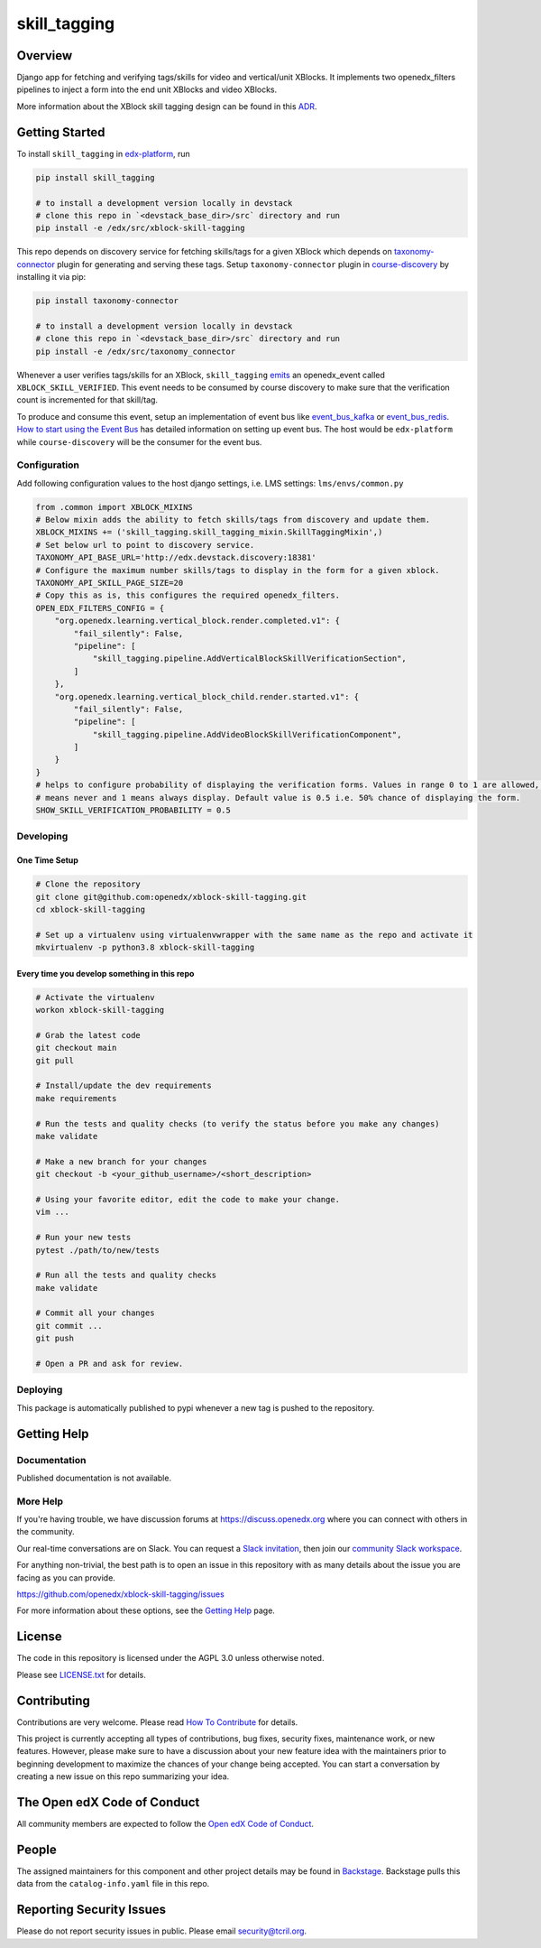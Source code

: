 skill_tagging
#############################

|pypi-badge| |ci-badge| |codecov-badge| |doc-badge| |pyversions-badge|
|license-badge| |status-badge|

Overview
********

Django app for fetching and verifying tags/skills for video and vertical/unit
XBlocks. It implements two openedx_filters pipelines to inject a form into the end
unit XBlocks and video XBlocks.

.. image:: https://user-images.githubusercontent.com/10894099/210078679-3cbac3d1-55a7-4fba-b841-7fb4468f32c5.png
   :target: https://user-images.githubusercontent.com/10894099/210078679-3cbac3d1-55a7-4fba-b841-7fb4468f32c5.png
   :alt: vertical block verification form

.. image:: https://user-images.githubusercontent.com/10894099/212285572-efa5cfd5-e9c5-411d-8d15-541c43445ec0.png
   :target: https://user-images.githubusercontent.com/10894099/212285572-efa5cfd5-e9c5-411d-8d15-541c43445ec0.png
   :alt: video block verification form

More information about the XBlock skill tagging design can be found in this
`ADR`_.

.. _ADR: https://github.com/openedx/taxonomy-connector/blob/master/docs/decisions/0001-xblock-skill-tagging-design.rst


Getting Started
***************

To install ``skill_tagging`` in `edx-platform`_, run

.. code-block::

   pip install skill_tagging

   # to install a development version locally in devstack
   # clone this repo in `<devstack_base_dir>/src` directory and run
   pip install -e /edx/src/xblock-skill-tagging

.. _edx-platform: https://github.com/openedx/edx-platform

This repo depends on discovery service for fetching skills/tags for a given
XBlock which depends on `taxonomy-connector`_ plugin for generating and serving these
tags. Setup ``taxonomy-connector`` plugin in `course-discovery`_ by installing it
via pip:

.. code-block::

   pip install taxonomy-connector

   # to install a development version locally in devstack
   # clone this repo in `<devstack_base_dir>/src` directory and run
   pip install -e /edx/src/taxonomy_connector

.. _taxonomy-connector: https://github.com/openedx/taxonomy-connector
.. _course-discovery: https://github.com/openedx/course-discovery

Whenever a user verifies tags/skills for an XBlock, ``skill_tagging`` `emits`_ an
openedx_event called ``XBLOCK_SKILL_VERIFIED``. This event needs to be consumed
by course discovery to make sure that the verification count is incremented for
that skill/tag.

To produce and consume this event, setup an implementation of event bus
like `event_bus_kafka`_ or `event_bus_redis`_. `How to start using the Event Bus`_
has detailed information on setting up event bus. The host would be
``edx-platform`` while ``course-discovery`` will be the consumer for the event
bus.

.. _emits: https://github.com/openedx/xblock-skill-tagging/blob/b323d8b13b66a69326b8fad77ccba4631dbdece9/skill_tagging/skill_tagging_mixin.py#L103
.. _event_bus_kafka: https://github.com/openedx/event-bus-kafka
.. _event_bus_redis: https://github.com/openedx/event-bus-redis
.. _How to start using the Event Bus: https://openedx.atlassian.net/wiki/spaces/AC/pages/3508699151/How+to+start+using+the+Event+Bus

Configuration
=============

Add following configuration values to the host django settings, i.e. LMS
settings: ``lms/envs/common.py``

.. code-block:: python

   from .common import XBLOCK_MIXINS
   # Below mixin adds the ability to fetch skills/tags from discovery and update them.
   XBLOCK_MIXINS += ('skill_tagging.skill_tagging_mixin.SkillTaggingMixin',)
   # Set below url to point to discovery service.
   TAXONOMY_API_BASE_URL='http://edx.devstack.discovery:18381'
   # Configure the maximum number skills/tags to display in the form for a given xblock.
   TAXONOMY_API_SKILL_PAGE_SIZE=20
   # Copy this as is, this configures the required openedx_filters.
   OPEN_EDX_FILTERS_CONFIG = {
       "org.openedx.learning.vertical_block.render.completed.v1": {
           "fail_silently": False,
           "pipeline": [
               "skill_tagging.pipeline.AddVerticalBlockSkillVerificationSection",
           ]
       },
       "org.openedx.learning.vertical_block_child.render.started.v1": {
           "fail_silently": False,
           "pipeline": [
               "skill_tagging.pipeline.AddVideoBlockSkillVerificationComponent",
           ]
       }
   }
   # helps to configure probability of displaying the verification forms. Values in range 0 to 1 are allowed, where 0
   # means never and 1 means always display. Default value is 0.5 i.e. 50% chance of displaying the form.
   SHOW_SKILL_VERIFICATION_PROBABILITY = 0.5


Developing
==========

One Time Setup
--------------
.. code-block::

  # Clone the repository
  git clone git@github.com:openedx/xblock-skill-tagging.git
  cd xblock-skill-tagging

  # Set up a virtualenv using virtualenvwrapper with the same name as the repo and activate it
  mkvirtualenv -p python3.8 xblock-skill-tagging


Every time you develop something in this repo
---------------------------------------------
.. code-block::

  # Activate the virtualenv
  workon xblock-skill-tagging

  # Grab the latest code
  git checkout main
  git pull

  # Install/update the dev requirements
  make requirements

  # Run the tests and quality checks (to verify the status before you make any changes)
  make validate

  # Make a new branch for your changes
  git checkout -b <your_github_username>/<short_description>

  # Using your favorite editor, edit the code to make your change.
  vim ...

  # Run your new tests
  pytest ./path/to/new/tests

  # Run all the tests and quality checks
  make validate

  # Commit all your changes
  git commit ...
  git push

  # Open a PR and ask for review.


Deploying
=========

This package is automatically published to pypi whenever a new tag is pushed to the repository.

Getting Help
************

Documentation
=============

Published documentation is not available.

More Help
=========

If you're having trouble, we have discussion forums at
https://discuss.openedx.org where you can connect with others in the
community.

Our real-time conversations are on Slack. You can request a `Slack
invitation`_, then join our `community Slack workspace`_.

For anything non-trivial, the best path is to open an issue in this
repository with as many details about the issue you are facing as you
can provide.

https://github.com/openedx/xblock-skill-tagging/issues

For more information about these options, see the `Getting Help`_ page.

.. _Slack invitation: https://openedx.org/slack
.. _community Slack workspace: https://openedx.slack.com/
.. _Getting Help: https://openedx.org/getting-help

License
*******

The code in this repository is licensed under the AGPL 3.0 unless
otherwise noted.

Please see `LICENSE.txt <LICENSE.txt>`_ for details.

Contributing
************

Contributions are very welcome.
Please read `How To Contribute <https://openedx.org/r/how-to-contribute>`_ for details.

This project is currently accepting all types of contributions, bug fixes,
security fixes, maintenance work, or new features.  However, please make sure
to have a discussion about your new feature idea with the maintainers prior to
beginning development to maximize the chances of your change being accepted.
You can start a conversation by creating a new issue on this repo summarizing
your idea.

The Open edX Code of Conduct
****************************

All community members are expected to follow the `Open edX Code of Conduct`_.

.. _Open edX Code of Conduct: https://openedx.org/code-of-conduct/

People
******

The assigned maintainers for this component and other project details may be
found in `Backstage`_. Backstage pulls this data from the ``catalog-info.yaml``
file in this repo.

.. _Backstage: https://open-edx-backstage.herokuapp.com/catalog/default/component/xblock-skill-tagging

Reporting Security Issues
*************************

Please do not report security issues in public. Please email security@tcril.org.

.. |pypi-badge| image:: https://img.shields.io/pypi/v/skill_tagging.svg
    :target: https://pypi.python.org/pypi/skill_tagging/
    :alt: PyPI

.. |ci-badge| image:: https://github.com/openedx/xblock-skill-tagging/workflows/Python%20CI/badge.svg?branch=main
    :target: https://github.com/openedx/xblock-skill-tagging/actions
    :alt: CI

.. |codecov-badge| image:: https://codecov.io/github/openedx/xblock-skill-tagging/coverage.svg?branch=main
    :target: https://codecov.io/github/openedx/xblock-skill-tagging?branch=main
    :alt: Codecov

.. |doc-badge| image:: https://readthedocs.org/projects/xblock-skill-tagging/badge/?version=latest
    :target: https://xblock-skill-tagging.readthedocs.io/en/latest/
    :alt: Documentation

.. |pyversions-badge| image:: https://img.shields.io/pypi/pyversions/skill_tagging.svg
    :target: https://pypi.python.org/pypi/skill_tagging/
    :alt: Supported Python versions

.. |license-badge| image:: https://img.shields.io/github/license/openedx/xblock-skill-tagging.svg
    :target: https://github.com/openedx/xblock-skill-tagging/blob/main/LICENSE.txt
    :alt: License

.. TODO: Choose one of the statuses below and remove the other status-badge lines.
.. |status-badge| image:: https://img.shields.io/badge/Status-Experimental-yellow
.. .. |status-badge| image:: https://img.shields.io/badge/Status-Maintained-brightgreen
.. .. |status-badge| image:: https://img.shields.io/badge/Status-Deprecated-orange
.. .. |status-badge| image:: https://img.shields.io/badge/Status-Unsupported-red
